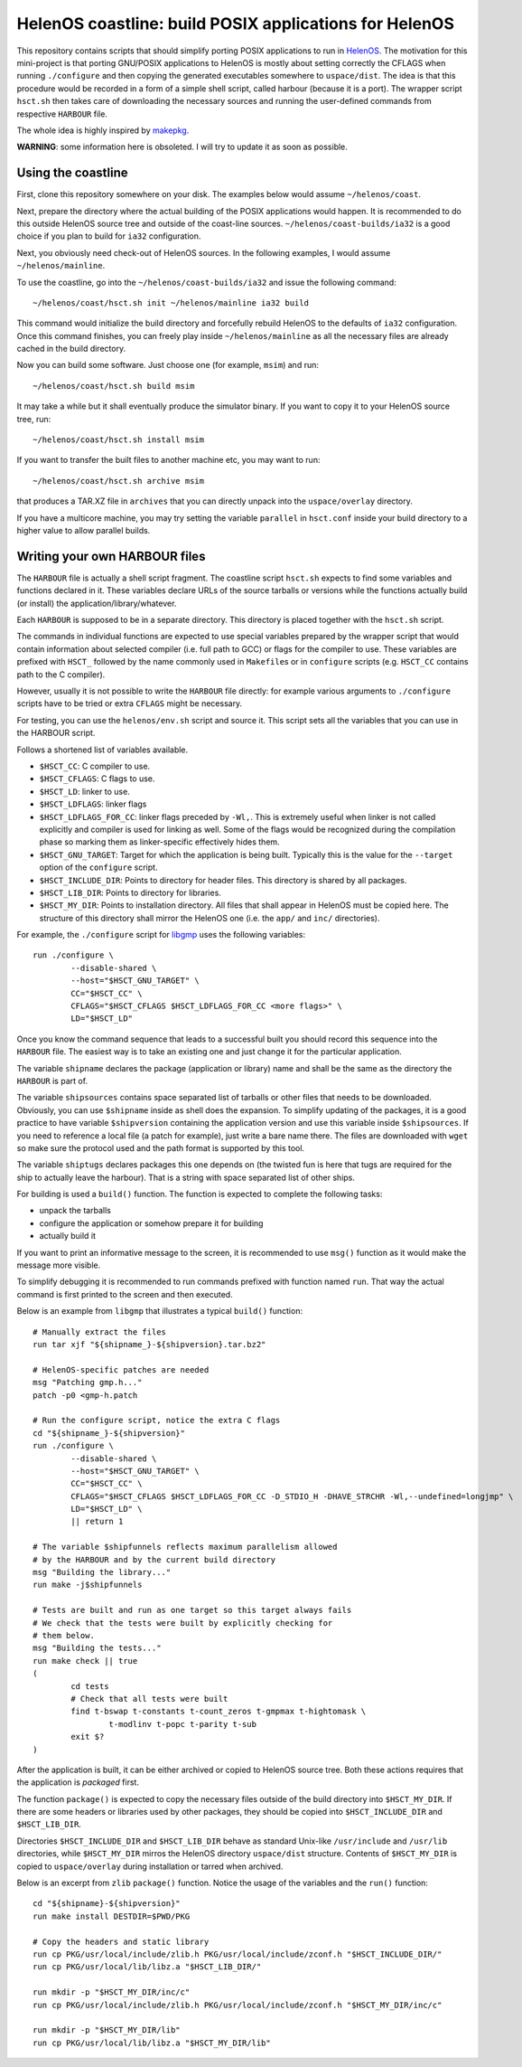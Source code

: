 HelenOS coastline: build POSIX applications for HelenOS
=======================================================

This repository contains scripts that should simplify porting POSIX
applications to run in `HelenOS <http://www.helenos.org>`_.
The motivation for this mini-project is that porting GNU/POSIX applications
to HelenOS is mostly about setting correctly the CFLAGS when running
``./configure`` and then copying the generated executables somewhere to
``uspace/dist``.
The idea is that this procedure would be recorded in a form of a simple shell
script, called harbour (because it is a port).
The wrapper script ``hsct.sh`` then takes care of downloading the necessary
sources and running the user-defined commands from respective ``HARBOUR`` file.

The whole idea is highly inspired by
`makepkg <https://wiki.archlinux.org/index.php/Makepkg>`_.


**WARNING**: some information here is obsoleted.
I will try to update it as soon as possible.

Using the coastline
-------------------
First, clone this repository somewhere on your disk.
The examples below would assume ``~/helenos/coast``.

Next, prepare the directory where the actual building of the POSIX
applications would happen.
It is recommended to do this outside HelenOS source tree and outside of the
coast-line sources.
``~/helenos/coast-builds/ia32`` is a good choice if you plan to build for
``ia32`` configuration.

Next, you obviously need check-out of HelenOS sources.
In the following examples, I would assume ``~/helenos/mainline``.

To use the coastline, go into the ``~/helenos/coast-builds/ia32`` and
issue the following command::

	~/helenos/coast/hsct.sh init ~/helenos/mainline ia32 build

This command would initialize the build directory and forcefully rebuild
HelenOS to the defaults of ``ia32`` configuration.
Once this command finishes, you can freely play inside ``~/helenos/mainline``
as all the necessary files are already cached in the build directory.

Now you can build some software.
Just choose one (for example, ``msim``) and run::

	~/helenos/coast/hsct.sh build msim

It may take a while but it shall eventually produce the simulator binary.
If you want to copy it to your HelenOS source tree, run::

	~/helenos/coast/hsct.sh install msim
	
If you want to transfer the built files to another machine etc, you may
want to run::

	~/helenos/coast/hsct.sh archive msim
	
that produces a TAR.XZ file in ``archives`` that you can directly unpack
into the ``uspace/overlay`` directory.

If you have a multicore machine, you may try setting the variable
``parallel`` in ``hsct.conf`` inside your build directory to a higher
value to allow parallel builds.




Writing your own HARBOUR files
------------------------------
The ``HARBOUR`` file is actually a shell script fragment.
The coastline script ``hsct.sh`` expects to find some variables and functions
declared in it.
These variables declare URLs of the source tarballs or versions while the
functions actually build (or install) the application/library/whatever.

Each ``HARBOUR`` is supposed to be in a separate directory.
This directory is placed together with the ``hsct.sh`` script.

The commands in individual functions are expected to use special
variables prepared by the wrapper script that would contain information
about selected compiler (i.e. full path to GCC) or flags for the compiler
to use.
These variables are prefixed with ``HSCT_`` followed by the name commonly
used in ``Makefile``\s or in ``configure`` scripts
(e.g. ``HSCT_CC`` contains path to the C compiler).

However, usually it is not possible to write the ``HARBOUR`` file directly:
for example various arguments to ``./configure`` scripts have to be tried
or extra ``CFLAGS`` might be necessary.

For testing, you can use the ``helenos/env.sh`` script and source it.
This script sets all the variables that you can use in the HARBOUR script.

Follows a shortened list of variables available.

- ``$HSCT_CC``: C compiler to use.
- ``$HSCT_CFLAGS``: C flags to use.
- ``$HSCT_LD``: linker to use.
- ``$HSCT_LDFLAGS``: linker flags
- ``$HSCT_LDFLAGS_FOR_CC``: linker flags preceded by ``-Wl,``.
  This is extremely useful when linker is not called explicitly and compiler
  is used for linking as well.
  Some of the flags would be recognized during the compilation phase so
  marking them as linker-specific effectively hides them.
- ``$HSCT_GNU_TARGET``: Target for which the application is being built.
  Typically this is the value for the ``--target`` option of the ``configure``
  script.
- ``$HSCT_INCLUDE_DIR``: Points to directory for header files.
  This directory is shared by all packages.
- ``$HSCT_LIB_DIR``: Points to directory for libraries.
- ``$HSCT_MY_DIR``: Points to installation directory.
  All files that shall appear in HelenOS must be copied here.
  The structure of this directory shall mirror the HelenOS one
  (i.e. the ``app/`` and ``inc/`` directories).

For example, the ``./configure`` script for `libgmp <http://gmplib.org/>`_
uses the following variables::

	run ./configure \
		--disable-shared \
		--host="$HSCT_GNU_TARGET" \
		CC="$HSCT_CC" \
		CFLAGS="$HSCT_CFLAGS $HSCT_LDFLAGS_FOR_CC <more flags>" \
		LD="$HSCT_LD"

Once you know the command sequence that leads to a successful built you
should record this sequence into the ``HARBOUR`` file.
The easiest way is to take an existing one and just change it for the
particular application.

The variable ``shipname`` declares the package (application or library)
name and shall be the same as the directory the ``HARBOUR`` is part of.

The variable ``shipsources`` contains space separated list of tarballs
or other files that needs to be downloaded.
Obviously, you can use ``$shipname`` inside as shell does the expansion.
To simplify updating of the packages, it is a good practice to have
variable ``$shipversion`` containing the application version and use this
variable inside ``$shipsources``.
If you need to reference a local file (a patch for example),
just write a bare name there.
The files are downloaded with ``wget`` so make sure the protocol used
and the path format is supported by this tool.

The variable ``shiptugs`` declares packages this one depends on
(the twisted fun is here that tugs are required for the ship to actually
leave the harbour).
That is a string with space separated list of other ships.

For building is used a ``build()`` function.
The function is expected to complete the following tasks:

- unpack the tarballs
- configure the application or somehow prepare it for building
- actually build it

If you want to print an informative message to the screen, it is recommended
to use ``msg()`` function as it would make the message more visible.

To simplify debugging it is recommended to run commands prefixed with
function named ``run``.
That way the actual command is first printed to the screen and then
executed.

Below is an example from ``libgmp`` that illustrates a typical
``build()`` function::

	# Manually extract the files
	run tar xjf "${shipname_}-${shipversion}.tar.bz2"
	
	# HelenOS-specific patches are needed
	msg "Patching gmp.h..."
	patch -p0 <gmp-h.patch
	
	# Run the configure script, notice the extra C flags
	cd "${shipname_}-${shipversion}"
	run ./configure \
		--disable-shared \
		--host="$HSCT_GNU_TARGET" \
		CC="$HSCT_CC" \
		CFLAGS="$HSCT_CFLAGS $HSCT_LDFLAGS_FOR_CC -D_STDIO_H -DHAVE_STRCHR -Wl,--undefined=longjmp" \
		LD="$HSCT_LD" \
		|| return 1
	
	# The variable $shipfunnels reflects maximum parallelism allowed
	# by the HARBOUR and by the current build directory
	msg "Building the library..."
	run make -j$shipfunnels
	
	# Tests are built and run as one target so this target always fails
	# We check that the tests were built by explicitly checking for
	# them below.
	msg "Building the tests..."
	run make check || true
	(
		cd tests
		# Check that all tests were built
		find t-bswap t-constants t-count_zeros t-gmpmax t-hightomask \
			t-modlinv t-popc t-parity t-sub
		exit $?
	)

After the application is built, it can be either archived or copied to
HelenOS source tree.
Both these actions requires that the application is *packaged* first.

The function ``package()`` is expected to copy the necessary files outside
of the build directory into ``$HSCT_MY_DIR``.
If there are some headers or libraries used by other packages, they should
be copied into ``$HSCT_INCLUDE_DIR`` and ``$HSCT_LIB_DIR``.

Directories ``$HSCT_INCLUDE_DIR`` and ``$HSCT_LIB_DIR`` behave as standard
Unix-like ``/usr/include`` and ``/usr/lib`` directories, while ``$HSCT_MY_DIR``
mirros the HelenOS directory ``uspace/dist`` structure.
Contents of ``$HSCT_MY_DIR`` is copied to ``uspace/overlay`` during
installation or tarred when archived.

Below is an excerpt from ``zlib`` ``package()`` function.
Notice the usage of the variables and the ``run()`` function::

	cd "${shipname}-${shipversion}"
	run make install DESTDIR=$PWD/PKG
	
	# Copy the headers and static library
	run cp PKG/usr/local/include/zlib.h PKG/usr/local/include/zconf.h "$HSCT_INCLUDE_DIR/"
	run cp PKG/usr/local/lib/libz.a "$HSCT_LIB_DIR/"
	
	run mkdir -p "$HSCT_MY_DIR/inc/c"
	run cp PKG/usr/local/include/zlib.h PKG/usr/local/include/zconf.h "$HSCT_MY_DIR/inc/c"
	
	run mkdir -p "$HSCT_MY_DIR/lib"
	run cp PKG/usr/local/lib/libz.a "$HSCT_MY_DIR/lib"
